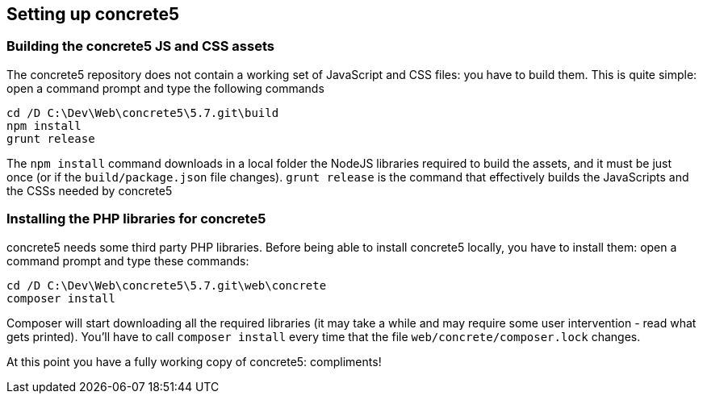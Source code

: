 == Setting up concrete5

=== Building the concrete5 JS and CSS assets

The concrete5 repository does not contain a working set of JavaScript and CSS files: you have to build them.
This is quite simple: open a command prompt and type the following commands
----
cd /D C:\Dev\Web\concrete5\5.7.git\build
npm install
grunt release
----
The `npm install` command downloads in a local folder the NodeJS libraries required to build the assets, and it must be just once (or if the `build/package.json` file changes).
`grunt release` is the command that effectively builds the JavaScripts and the CSSs needed by concrete5

=== Installing the PHP libraries for concrete5

concrete5 needs some third party PHP libraries.
Before being able to install concrete5 locally, you have to install them: open a command prompt and type these commands:
----
cd /D C:\Dev\Web\concrete5\5.7.git\web\concrete
composer install
----
Composer will start downloading all the required libraries (it may take a while and may require some user intervention - read what gets printed).
You'll have to call `composer install` every time that the file `web/concrete/composer.lock` changes.

At this point you have a fully working copy of concrete5: compliments!
